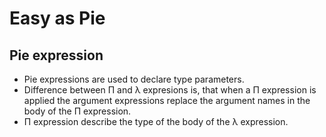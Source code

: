 * Easy as Pie
** Pie expression
   - Pie expressions are used to declare type parameters.
   - Difference between Π and λ expresions is, that when a Π
     expression is applied the argument expressions replace the
     argument names in the body of the Π expression.
   - Π expression describe the type of the body of the λ expression.
